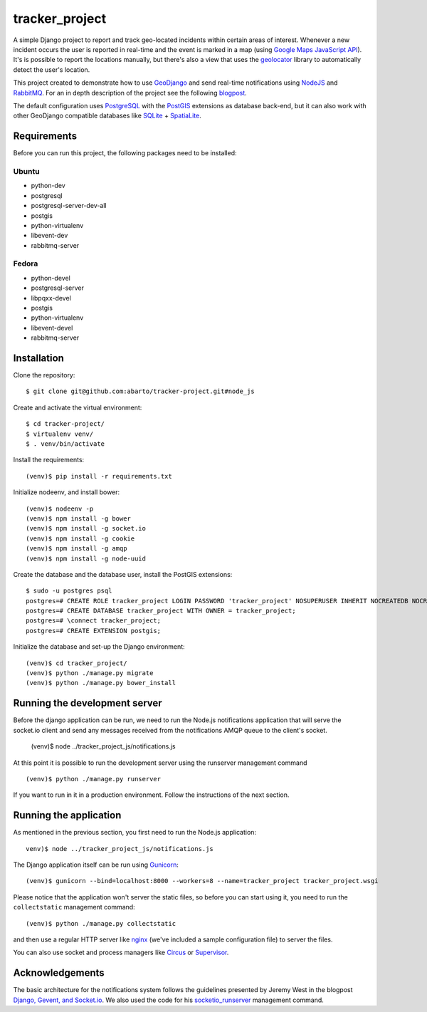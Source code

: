 ===============
tracker_project
===============

A simple Django project to report and track geo-located incidents within certain areas of interest. Whenever a new incident occurs the user is reported in real-time and the event is marked in a map (using `Google Maps JavaScript API <https://developers.google.com/maps/documentation/javascript/>`_). It's is possible to report the locations manually, but there's also a view that uses the `geolocator <https://github.com/onury/geolocator>`_ library to automatically detect the user's location.

This project created to demonstrate how to use `GeoDjango <https://docs.djangoproject.com/en/1.7/ref/contrib/gis/>`_ and send real-time notifications using `NodeJS <https://nodejs.org/>`_ and `RabbitMQ <http://www.rabbitmq.com/>`_. For an in depth description of the project see the following `blogpost <http://www.machinalis.com/blog/rt-notifications-gevent-gis/>`_.

The default configuration uses `PostgreSQL <http://www.postgresql.org/>`_ with the `PostGIS <http://postgis.net/>`_ extensions as database back-end, but it can also work with other GeoDjango compatible databases like `SQLite <http://www.sqlite.org/>`_ + `SpatiaLite <https://www.gaia-gis.it/fossil/libspatialite/index>`_.

Requirements
============

Before you can run this project, the following packages need to be installed:

Ubuntu
------

* python-dev
* postgresql
* postgresql-server-dev-all
* postgis
* python-virtualenv
* libevent-dev
* rabbitmq-server

Fedora
------

* python-devel
* postgresql-server
* libpqxx-devel
* postgis
* python-virtualenv
* libevent-devel
* rabbitmq-server

Installation
============

Clone the repository: ::

    $ git clone git@github.com:abarto/tracker-project.git#node_js

Create and activate the virtual environment: ::

    $ cd tracker-project/
    $ virtualenv venv/
    $ . venv/bin/activate

Install the requirements: ::

    (venv)$ pip install -r requirements.txt

Initialize nodeenv, and install bower: ::

    (venv)$ nodeenv -p
    (venv)$ npm install -g bower
    (venv)$ npm install -g socket.io
    (venv)$ npm install -g cookie
    (venv)$ npm install -g amqp
    (venv)$ npm install -g node-uuid

Create the database and the database user, install the PostGIS extensions: ::

    $ sudo -u postgres psql
    postgres=# CREATE ROLE tracker_project LOGIN PASSWORD 'tracker_project' NOSUPERUSER INHERIT NOCREATEDB NOCREATEROLE NOREPLICATION;
    postgres=# CREATE DATABASE tracker_project WITH OWNER = tracker_project;
    postgres=# \connect tracker_project;
    postgres=# CREATE EXTENSION postgis;

Initialize the database and set-up the Django environment: ::

    (venv)$ cd tracker_project/
    (venv)$ python ./manage.py migrate
    (venv)$ python ./manage.py bower_install

Running the development server
==============================

Before the django application can be run, we need to run the Node.js notifications application that will serve the socket.io client and send any messages received from the notifications AMQP queue to the client's socket.

    (venv)$ node ../tracker_project_js/notifications.js

At this point it is possible to run the development server using the runserver management command ::

    (venv)$ python ./manage.py runserver

If you want to run in it in a production environment. Follow the instructions of the next section.

Running the application
=======================

As mentioned in the previous section, you first need to run the Node.js application::

    venv)$ node ../tracker_project_js/notifications.js

The Django application itself can be run using `Gunicorn <http://gunicorn.org/>`_: ::

    (venv)$ gunicorn --bind=localhost:8000 --workers=8 --name=tracker_project tracker_project.wsgi

Please notice that the application won't server the static files, so before you can start using it, you need to run the ``collectstatic`` management command: ::

    (venv)$ python ./manage.py collectstatic

and then use a regular HTTP server like `nginx <http://nginx.com>`_ (we've included a sample configuration file) to server the files.

You can also use socket and process managers like `Circus <https://chaussette.readthedocs.org/en/1.2/#using-chaussette-in-circus>`_ or `Supervisor <https://chaussette.readthedocs.org/en/1.2/#using-chaussette-in-supervisor>`_.

Acknowledgements
================

The basic architecture for the notifications system follows the guidelines presented by Jeremy West in the blogpost `Django, Gevent, and Socket.io <http://www.pixeldonor.com/2014/jan/10/django-gevent-and-socketio/>`_. We also used the code for his `socketio_runserver <https://github.com/iamjem/socketio_runserver>`_ management command.

